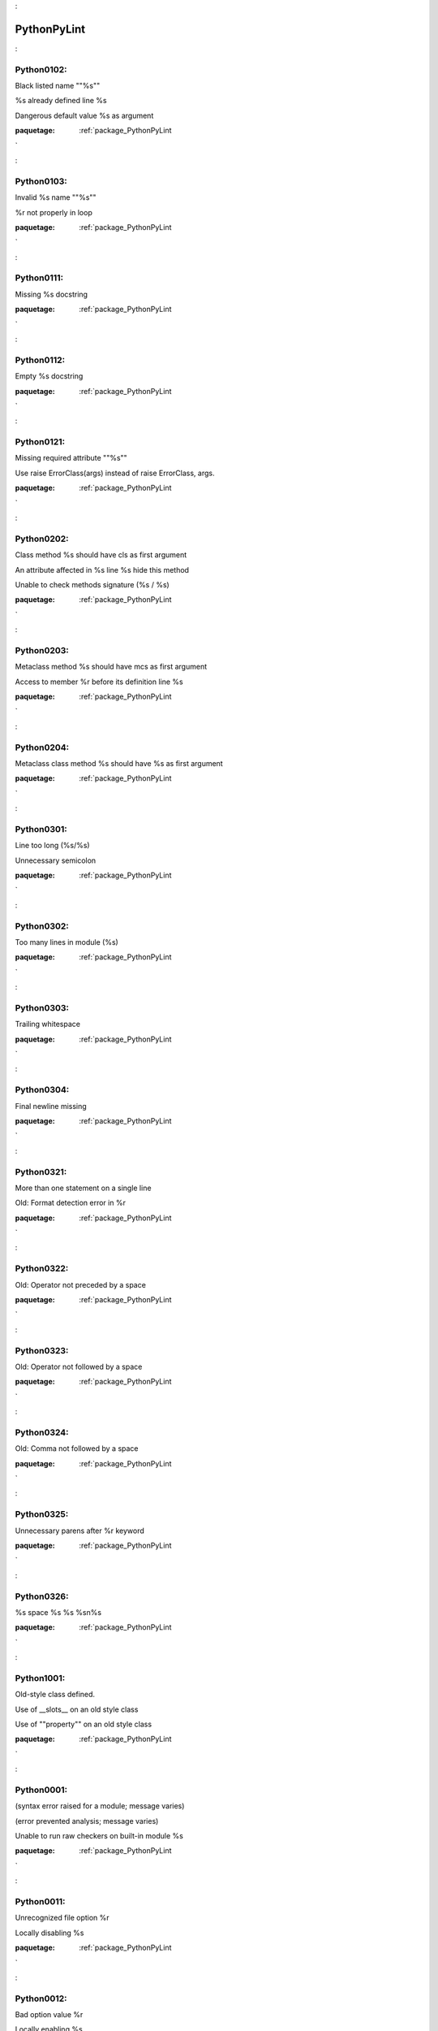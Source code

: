 

.. _package_PythonPyLint:

PythonPyLint
================================================================================

.. _rule_Python0102::

Python0102:
--------------------------------------------------------------------------------

Black listed name ""%s""



%s already defined line %s



Dangerous default value %s as argument



:paquetage: :ref:`package_PythonPyLint`  

.. _rule_Python0103::

Python0103:
--------------------------------------------------------------------------------

Invalid %s name ""%s""



%r not properly in loop



:paquetage: :ref:`package_PythonPyLint`  

.. _rule_Python0111::

Python0111:
--------------------------------------------------------------------------------

Missing %s docstring



:paquetage: :ref:`package_PythonPyLint`  

.. _rule_Python0112::

Python0112:
--------------------------------------------------------------------------------

Empty %s docstring



:paquetage: :ref:`package_PythonPyLint`  

.. _rule_Python0121::

Python0121:
--------------------------------------------------------------------------------

Missing required attribute ""%s""



Use raise ErrorClass(args) instead of raise ErrorClass, args.



:paquetage: :ref:`package_PythonPyLint`  

.. _rule_Python0202::

Python0202:
--------------------------------------------------------------------------------

Class method %s should have cls as first argument



An attribute affected in %s line %s hide this method



Unable to check methods signature (%s / %s)



:paquetage: :ref:`package_PythonPyLint`  

.. _rule_Python0203::

Python0203:
--------------------------------------------------------------------------------

Metaclass method %s should have mcs as first argument



Access to member %r before its definition line %s



:paquetage: :ref:`package_PythonPyLint`  

.. _rule_Python0204::

Python0204:
--------------------------------------------------------------------------------

Metaclass class method %s should have %s as first argument



:paquetage: :ref:`package_PythonPyLint`  

.. _rule_Python0301::

Python0301:
--------------------------------------------------------------------------------

Line too long (%s/%s)



Unnecessary semicolon



:paquetage: :ref:`package_PythonPyLint`  

.. _rule_Python0302::

Python0302:
--------------------------------------------------------------------------------

Too many lines in module (%s)



:paquetage: :ref:`package_PythonPyLint`  

.. _rule_Python0303::

Python0303:
--------------------------------------------------------------------------------

Trailing whitespace



:paquetage: :ref:`package_PythonPyLint`  

.. _rule_Python0304::

Python0304:
--------------------------------------------------------------------------------

Final newline missing



:paquetage: :ref:`package_PythonPyLint`  

.. _rule_Python0321::

Python0321:
--------------------------------------------------------------------------------

More than one statement on a single line



Old: Format detection error in %r



:paquetage: :ref:`package_PythonPyLint`  

.. _rule_Python0322::

Python0322:
--------------------------------------------------------------------------------

Old: Operator not preceded by a space



:paquetage: :ref:`package_PythonPyLint`  

.. _rule_Python0323::

Python0323:
--------------------------------------------------------------------------------

Old: Operator not followed by a space



:paquetage: :ref:`package_PythonPyLint`  

.. _rule_Python0324::

Python0324:
--------------------------------------------------------------------------------

Old: Comma not followed by a space



:paquetage: :ref:`package_PythonPyLint`  

.. _rule_Python0325::

Python0325:
--------------------------------------------------------------------------------

Unnecessary parens after %r keyword



:paquetage: :ref:`package_PythonPyLint`  

.. _rule_Python0326::

Python0326:
--------------------------------------------------------------------------------

%s space %s %s %s\n%s



:paquetage: :ref:`package_PythonPyLint`  

.. _rule_Python1001::

Python1001:
--------------------------------------------------------------------------------

Old-style class defined.



Use of __slots__ on an old style class



Use of ""property"" on an old style class



:paquetage: :ref:`package_PythonPyLint`  

.. _rule_Python0001::

Python0001:
--------------------------------------------------------------------------------

(syntax error raised for a module; message varies)



(error prevented analysis; message varies)



Unable to run raw checkers on built-in module %s



:paquetage: :ref:`package_PythonPyLint`  

.. _rule_Python0011::

Python0011:
--------------------------------------------------------------------------------

Unrecognized file option %r



Locally disabling %s



:paquetage: :ref:`package_PythonPyLint`  

.. _rule_Python0012::

Python0012:
--------------------------------------------------------------------------------

Bad option value %r



Locally enabling %s



:paquetage: :ref:`package_PythonPyLint`  

.. _rule_Python0100::

Python0100:
--------------------------------------------------------------------------------

__init__ method is a generator



:paquetage: :ref:`package_PythonPyLint`  

.. _rule_Python0101::

Python0101:
--------------------------------------------------------------------------------

Explicit return in __init__



Unreachable code



:paquetage: :ref:`package_PythonPyLint`  

.. _rule_Python0102::

Python0102:
--------------------------------------------------------------------------------

Black listed name ""%s""



%s already defined line %s



Dangerous default value %s as argument



:paquetage: :ref:`package_PythonPyLint`  

.. _rule_Python0103::

Python0103:
--------------------------------------------------------------------------------

Invalid %s name ""%s""



%r not properly in loop



:paquetage: :ref:`package_PythonPyLint`  

.. _rule_Python0104::

Python0104:
--------------------------------------------------------------------------------

Return outside function



Statement seems to have no effect



:paquetage: :ref:`package_PythonPyLint`  

.. _rule_Python0105::

Python0105:
--------------------------------------------------------------------------------

Yield outside function



String statement has no effect



:paquetage: :ref:`package_PythonPyLint`  

.. _rule_Python0106::

Python0106:
--------------------------------------------------------------------------------

Return with argument inside generator



Expression ""%s"" is assigned to nothing



:paquetage: :ref:`package_PythonPyLint`  

.. _rule_Python0107::

Python0107:
--------------------------------------------------------------------------------

Use of the non-existent %s operator



Unnecessary pass statement



:paquetage: :ref:`package_PythonPyLint`  

.. _rule_Python0108::

Python0108:
--------------------------------------------------------------------------------

Duplicate argument name %s in function definition



Lambda may not be necessary



:paquetage: :ref:`package_PythonPyLint`  

.. _rule_Python0202::

Python0202:
--------------------------------------------------------------------------------

Class method %s should have cls as first argument



An attribute affected in %s line %s hide this method



Unable to check methods signature (%s / %s)



:paquetage: :ref:`package_PythonPyLint`  

.. _rule_Python0203::

Python0203:
--------------------------------------------------------------------------------

Metaclass method %s should have mcs as first argument



Access to member %r before its definition line %s



:paquetage: :ref:`package_PythonPyLint`  

.. _rule_Python0211::

Python0211:
--------------------------------------------------------------------------------

Method has no argument



Static method with %r as first argument



:paquetage: :ref:`package_PythonPyLint`  

.. _rule_Python0213::

Python0213:
--------------------------------------------------------------------------------

Method should have ""self"" as first argument



:paquetage: :ref:`package_PythonPyLint`  

.. _rule_Python0221::

Python0221:
--------------------------------------------------------------------------------

Interface resolved to %s is not a class



Arguments number differs from %s method



:paquetage: :ref:`package_PythonPyLint`  

.. _rule_Python0222::

Python0222:
--------------------------------------------------------------------------------

Missing method %r from %s interface



Signature differs from %s method



:paquetage: :ref:`package_PythonPyLint`  

.. _rule_Python0235::

Python0235:
--------------------------------------------------------------------------------

__exit__ must accept 3 arguments: type, value, traceback



:paquetage: :ref:`package_PythonPyLint`  

.. _rule_Python0501::

Python0501:
--------------------------------------------------------------------------------

Old: Non ascii characters found but no encoding specified (PEP 263)



:paquetage: :ref:`package_PythonPyLint`  

.. _rule_Python0502::

Python0502:
--------------------------------------------------------------------------------

Old: Wrong encoding specified (%s)



:paquetage: :ref:`package_PythonPyLint`  

.. _rule_Python0503::

Python0503:
--------------------------------------------------------------------------------

Old: Unknown encoding specified (%s)



:paquetage: :ref:`package_PythonPyLint`  

.. _rule_Python0601::

Python0601:
--------------------------------------------------------------------------------

Using variable %r before assignment



Global variable %r undefined at the module level



:paquetage: :ref:`package_PythonPyLint`  

.. _rule_Python0602::

Python0602:
--------------------------------------------------------------------------------

Undefined variable %r



Using global for %r but no assigment is done



:paquetage: :ref:`package_PythonPyLint`  

.. _rule_Python0603::

Python0603:
--------------------------------------------------------------------------------

Undefined variable name %r in __all__



Using the global statement



:paquetage: :ref:`package_PythonPyLint`  

.. _rule_Python0604::

Python0604:
--------------------------------------------------------------------------------

Invalid object %r in __all__, must contain only strings



Using the global statement at the module level



:paquetage: :ref:`package_PythonPyLint`  

.. _rule_Python0611::

Python0611:
--------------------------------------------------------------------------------

No name %r in module %r



Unused import %s



:paquetage: :ref:`package_PythonPyLint`  

.. _rule_Python0701::

Python0701:
--------------------------------------------------------------------------------

Bad except clauses order (%s)



Raising a string exception



:paquetage: :ref:`package_PythonPyLint`  

.. _rule_Python0702::

Python0702:
--------------------------------------------------------------------------------

Raising %s while only classes, instances or string are allowed



No exception type(s) specified



:paquetage: :ref:`package_PythonPyLint`  

.. _rule_Python0710::

Python0710:
--------------------------------------------------------------------------------

Raising a new style class which doesn't inherit from BaseException



Exception doesn't inherit from standard ""Exception"" class



:paquetage: :ref:`package_PythonPyLint`  

.. _rule_Python0711::

Python0711:
--------------------------------------------------------------------------------

NotImplemented raised - should raise NotImplementedError



Exception to catch is the result of a binary ""%s"" operation



:paquetage: :ref:`package_PythonPyLint`  

.. _rule_Python0712::

Python0712:
--------------------------------------------------------------------------------

Catching an exception which doesn\'t inherit from BaseException: %s



Implicit unpacking of exceptions is not supported in Python 3



:paquetage: :ref:`package_PythonPyLint`  

.. _rule_Python1001::

Python1001:
--------------------------------------------------------------------------------

Old-style class defined.



Use of __slots__ on an old style class



Use of ""property"" on an old style class



:paquetage: :ref:`package_PythonPyLint`  

.. _rule_Python1002::

Python1002:
--------------------------------------------------------------------------------

Use of super on an old style class



:paquetage: :ref:`package_PythonPyLint`  

.. _rule_Python1003::

Python1003:
--------------------------------------------------------------------------------

Bad first argument %r given to super()



:paquetage: :ref:`package_PythonPyLint`  

.. _rule_Python1004::

Python1004:
--------------------------------------------------------------------------------

Missing argument to super()



:paquetage: :ref:`package_PythonPyLint`  

.. _rule_Python1101::

Python1101:
--------------------------------------------------------------------------------

%s %r has no %r member



:paquetage: :ref:`package_PythonPyLint`  

.. _rule_Python1102::

Python1102:
--------------------------------------------------------------------------------

%s is not callable



:paquetage: :ref:`package_PythonPyLint`  

.. _rule_Python1103::

Python1103:
--------------------------------------------------------------------------------

%s %r has no %r member (but some types could not be inferred)



:paquetage: :ref:`package_PythonPyLint`  

.. _rule_Python1111::

Python1111:
--------------------------------------------------------------------------------

Assigning to function call which doesn't return



Assigning to function call which only returns None



:paquetage: :ref:`package_PythonPyLint`  

.. _rule_Python1120::

Python1120:
--------------------------------------------------------------------------------

No value passed for parameter %s in function call



:paquetage: :ref:`package_PythonPyLint`  

.. _rule_Python1121::

Python1121:
--------------------------------------------------------------------------------

Too many positional arguments for function call



:paquetage: :ref:`package_PythonPyLint`  

.. _rule_Python1122::

Python1122:
--------------------------------------------------------------------------------

Old: Duplicate keyword argument %r in function call



:paquetage: :ref:`package_PythonPyLint`  

.. _rule_Python1123::

Python1123:
--------------------------------------------------------------------------------

Passing unexpected keyword argument %r in function call



:paquetage: :ref:`package_PythonPyLint`  

.. _rule_Python1124::

Python1124:
--------------------------------------------------------------------------------

Parameter %r passed as both positional and keyword argument



:paquetage: :ref:`package_PythonPyLint`  

.. _rule_Python1125::

Python1125:
--------------------------------------------------------------------------------

Old: Missing mandatory keyword argument %r



:paquetage: :ref:`package_PythonPyLint`  

.. _rule_Python1200::

Python1200:
--------------------------------------------------------------------------------

Unsupported logging format character %r (%#02x) at index %d



:paquetage: :ref:`package_PythonPyLint`  

.. _rule_Python1201::

Python1201:
--------------------------------------------------------------------------------

Logging format string ends in middle of conversion specifier



Specify string format arguments as logging function parameters



:paquetage: :ref:`package_PythonPyLint`  

.. _rule_Python1205::

Python1205:
--------------------------------------------------------------------------------

Too many arguments for logging format string



:paquetage: :ref:`package_PythonPyLint`  

.. _rule_Python1206::

Python1206:
--------------------------------------------------------------------------------

Not enough arguments for logging format string



:paquetage: :ref:`package_PythonPyLint`  

.. _rule_Python1300::

Python1300:
--------------------------------------------------------------------------------

Unsupported format character %r (%#02x) at index %d



Format string dictionary key should be a string, not %s



:paquetage: :ref:`package_PythonPyLint`  

.. _rule_Python1301::

Python1301:
--------------------------------------------------------------------------------

Format string ends in middle of conversion specifier



Unused key %r in format string dictionary



:paquetage: :ref:`package_PythonPyLint`  

.. _rule_Python1302::

Python1302:
--------------------------------------------------------------------------------

Mixing named and unnamed conversion specifiers in format string



:paquetage: :ref:`package_PythonPyLint`  

.. _rule_Python1303::

Python1303:
--------------------------------------------------------------------------------

Expected mapping for format string, not %s



:paquetage: :ref:`package_PythonPyLint`  

.. _rule_Python1304::

Python1304:
--------------------------------------------------------------------------------

Missing key %r in format string dictionary



:paquetage: :ref:`package_PythonPyLint`  

.. _rule_Python1305::

Python1305:
--------------------------------------------------------------------------------

Too many arguments for format string



:paquetage: :ref:`package_PythonPyLint`  

.. _rule_Python1306::

Python1306:
--------------------------------------------------------------------------------

Not enough arguments for format string



:paquetage: :ref:`package_PythonPyLint`  

.. _rule_Python1310::

Python1310:
--------------------------------------------------------------------------------

Suspicious argument in %s.%s call



:paquetage: :ref:`package_PythonPyLint`  

.. _rule_Python0001::

Python0001:
--------------------------------------------------------------------------------

(syntax error raised for a module; message varies)



(error prevented analysis; message varies)



Unable to run raw checkers on built-in module %s



:paquetage: :ref:`package_PythonPyLint`  

.. _rule_Python0002::

Python0002:
--------------------------------------------------------------------------------

%s: %s (message varies)



:paquetage: :ref:`package_PythonPyLint`  

.. _rule_Python0003::

Python0003:
--------------------------------------------------------------------------------

ignored builtin module %s



:paquetage: :ref:`package_PythonPyLint`  

.. _rule_Python0004::

Python0004:
--------------------------------------------------------------------------------

unexpected inferred value %s



:paquetage: :ref:`package_PythonPyLint`  

.. _rule_Python0010::

Python0010:
--------------------------------------------------------------------------------

error while code parsing: %s



Unable to consider inline option %r



:paquetage: :ref:`package_PythonPyLint`  

.. _rule_Python0202::

Python0202:
--------------------------------------------------------------------------------

Class method %s should have cls as first argument



An attribute affected in %s line %s hide this method



Unable to check methods signature (%s / %s)



:paquetage: :ref:`package_PythonPyLint`  

.. _rule_Python0220::

Python0220:
--------------------------------------------------------------------------------

failed to resolve interfaces implemented by %s (%s)



:paquetage: :ref:`package_PythonPyLint`  

.. _rule_Python0321::

Python0321:
--------------------------------------------------------------------------------

More than one statement on a single line



Old: Format detection error in %r



:paquetage: :ref:`package_PythonPyLint`  

.. _rule_Python0401::

Python0401:
--------------------------------------------------------------------------------

Unable to import %s



Cyclic import (%s)



Wildcard import %s



:paquetage: :ref:`package_PythonPyLint`  

.. _rule_Python0001::

Python0001:
--------------------------------------------------------------------------------

(syntax error raised for a module; message varies)



(error prevented analysis; message varies)



Unable to run raw checkers on built-in module %s



:paquetage: :ref:`package_PythonPyLint`  

.. _rule_Python0010::

Python0010:
--------------------------------------------------------------------------------

error while code parsing: %s



Unable to consider inline option %r



:paquetage: :ref:`package_PythonPyLint`  

.. _rule_Python0011::

Python0011:
--------------------------------------------------------------------------------

Unrecognized file option %r



Locally disabling %s



:paquetage: :ref:`package_PythonPyLint`  

.. _rule_Python0012::

Python0012:
--------------------------------------------------------------------------------

Bad option value %r



Locally enabling %s



:paquetage: :ref:`package_PythonPyLint`  

.. _rule_Python0013::

Python0013:
--------------------------------------------------------------------------------

Ignoring entire file



:paquetage: :ref:`package_PythonPyLint`  

.. _rule_Python0014::

Python0014:
--------------------------------------------------------------------------------

Used deprecated directive ""pylint:disable-all"" or ""pylint:disable=all""



:paquetage: :ref:`package_PythonPyLint`  

.. _rule_Python0020::

Python0020:
--------------------------------------------------------------------------------

Suppressed %s (from line %d)



:paquetage: :ref:`package_PythonPyLint`  

.. _rule_Python0021::

Python0021:
--------------------------------------------------------------------------------

Useless suppression of %s



:paquetage: :ref:`package_PythonPyLint`  

.. _rule_Python0022::

Python0022:
--------------------------------------------------------------------------------

Deprecated pragma ""pylint:disable-msg"" or ""pylint:enable-msg""



:paquetage: :ref:`package_PythonPyLint`  

.. _rule_Python0201::

Python0201:
--------------------------------------------------------------------------------

Method could be a function



Attribute %r defined outside __init__



:paquetage: :ref:`package_PythonPyLint`  

.. _rule_Python0401::

Python0401:
--------------------------------------------------------------------------------

Unable to import %s



Cyclic import (%s)



Wildcard import %s



:paquetage: :ref:`package_PythonPyLint`  

.. _rule_Python0801::

Python0801:
--------------------------------------------------------------------------------

Similar lines in %s files



:paquetage: :ref:`package_PythonPyLint`  

.. _rule_Python0901::

Python0901:
--------------------------------------------------------------------------------

Too many ancestors (%s/%s)



:paquetage: :ref:`package_PythonPyLint`  

.. _rule_Python0902::

Python0902:
--------------------------------------------------------------------------------

Too many instance attributes (%s/%s)



:paquetage: :ref:`package_PythonPyLint`  

.. _rule_Python0903::

Python0903:
--------------------------------------------------------------------------------

Too few public methods (%s/%s)



:paquetage: :ref:`package_PythonPyLint`  

.. _rule_Python0904::

Python0904:
--------------------------------------------------------------------------------

Too many public methods (%s/%s)



:paquetage: :ref:`package_PythonPyLint`  

.. _rule_Python0911::

Python0911:
--------------------------------------------------------------------------------

Too many return statements (%s/%s)



:paquetage: :ref:`package_PythonPyLint`  

.. _rule_Python0912::

Python0912:
--------------------------------------------------------------------------------

Too many branches (%s/%s)



:paquetage: :ref:`package_PythonPyLint`  

.. _rule_Python0913::

Python0913:
--------------------------------------------------------------------------------

Too many arguments (%s/%s)



:paquetage: :ref:`package_PythonPyLint`  

.. _rule_Python0914::

Python0914:
--------------------------------------------------------------------------------

Too many local variables (%s/%s)



:paquetage: :ref:`package_PythonPyLint`  

.. _rule_Python0915::

Python0915:
--------------------------------------------------------------------------------

Too many statements (%s/%s)



:paquetage: :ref:`package_PythonPyLint`  

.. _rule_Python0921::

Python0921:
--------------------------------------------------------------------------------

Abstract class not referenced



:paquetage: :ref:`package_PythonPyLint`  

.. _rule_Python0922::

Python0922:
--------------------------------------------------------------------------------

Abstract class is only referenced %s times



:paquetage: :ref:`package_PythonPyLint`  

.. _rule_Python0923::

Python0923:
--------------------------------------------------------------------------------

Interface not implemented



:paquetage: :ref:`package_PythonPyLint`  

.. _rule_Python0101::

Python0101:
--------------------------------------------------------------------------------

Explicit return in __init__



Unreachable code



:paquetage: :ref:`package_PythonPyLint`  

.. _rule_Python0102::

Python0102:
--------------------------------------------------------------------------------

Black listed name ""%s""



%s already defined line %s



Dangerous default value %s as argument



:paquetage: :ref:`package_PythonPyLint`  

.. _rule_Python0104::

Python0104:
--------------------------------------------------------------------------------

Return outside function



Statement seems to have no effect



:paquetage: :ref:`package_PythonPyLint`  

.. _rule_Python0105::

Python0105:
--------------------------------------------------------------------------------

Yield outside function



String statement has no effect



:paquetage: :ref:`package_PythonPyLint`  

.. _rule_Python0106::

Python0106:
--------------------------------------------------------------------------------

Return with argument inside generator



Expression ""%s"" is assigned to nothing



:paquetage: :ref:`package_PythonPyLint`  

.. _rule_Python0107::

Python0107:
--------------------------------------------------------------------------------

Use of the non-existent %s operator



Unnecessary pass statement



:paquetage: :ref:`package_PythonPyLint`  

.. _rule_Python0108::

Python0108:
--------------------------------------------------------------------------------

Duplicate argument name %s in function definition



Lambda may not be necessary



:paquetage: :ref:`package_PythonPyLint`  

.. _rule_Python0109::

Python0109:
--------------------------------------------------------------------------------

Duplicate key %r in dictionary



:paquetage: :ref:`package_PythonPyLint`  

.. _rule_Python0110::

Python0110:
--------------------------------------------------------------------------------

map/filter on lambda could be replaced by comprehension



:paquetage: :ref:`package_PythonPyLint`  

.. _rule_Python0120::

Python0120:
--------------------------------------------------------------------------------

Else clause on loop without a break statement



:paquetage: :ref:`package_PythonPyLint`  

.. _rule_Python0121::

Python0121:
--------------------------------------------------------------------------------

Missing required attribute ""%s""



Use raise ErrorClass(args) instead of raise ErrorClass, args.



:paquetage: :ref:`package_PythonPyLint`  

.. _rule_Python0122::

Python0122:
--------------------------------------------------------------------------------

Use of exec



:paquetage: :ref:`package_PythonPyLint`  

.. _rule_Python0141::

Python0141:
--------------------------------------------------------------------------------

Used builtin function %r



:paquetage: :ref:`package_PythonPyLint`  

.. _rule_Python0142::

Python0142:
--------------------------------------------------------------------------------

Used * or ** magic



:paquetage: :ref:`package_PythonPyLint`  

.. _rule_Python0150::

Python0150:
--------------------------------------------------------------------------------

%s statement in finally block may swallow exception



:paquetage: :ref:`package_PythonPyLint`  

.. _rule_Python0199::

Python0199:
--------------------------------------------------------------------------------

Assert called on a 2-uple. Did you mean \'assert x,y\'?



:paquetage: :ref:`package_PythonPyLint`  

.. _rule_Python0201::

Python0201:
--------------------------------------------------------------------------------

Method could be a function



Attribute %r defined outside __init__



:paquetage: :ref:`package_PythonPyLint`  

.. _rule_Python0211::

Python0211:
--------------------------------------------------------------------------------

Method has no argument



Static method with %r as first argument



:paquetage: :ref:`package_PythonPyLint`  

.. _rule_Python0212::

Python0212:
--------------------------------------------------------------------------------

Access to a protected member %s of a client class



:paquetage: :ref:`package_PythonPyLint`  

.. _rule_Python0221::

Python0221:
--------------------------------------------------------------------------------

Interface resolved to %s is not a class



Arguments number differs from %s method



:paquetage: :ref:`package_PythonPyLint`  

.. _rule_Python0222::

Python0222:
--------------------------------------------------------------------------------

Missing method %r from %s interface



Signature differs from %s method



:paquetage: :ref:`package_PythonPyLint`  

.. _rule_Python0223::

Python0223:
--------------------------------------------------------------------------------

Method %r is abstract in class %r but is not overridden



:paquetage: :ref:`package_PythonPyLint`  

.. _rule_Python0231::

Python0231:
--------------------------------------------------------------------------------

__init__ method from base class %r is not called



:paquetage: :ref:`package_PythonPyLint`  

.. _rule_Python0232::

Python0232:
--------------------------------------------------------------------------------

Class has no __init__ method



:paquetage: :ref:`package_PythonPyLint`  

.. _rule_Python0233::

Python0233:
--------------------------------------------------------------------------------

__init__ method from a non direct base class %r is called



:paquetage: :ref:`package_PythonPyLint`  

.. _rule_Python0234::

Python0234:
--------------------------------------------------------------------------------

iter returns non-iterator



:paquetage: :ref:`package_PythonPyLint`  

.. _rule_Python0301::

Python0301:
--------------------------------------------------------------------------------

Line too long (%s/%s)



Unnecessary semicolon



:paquetage: :ref:`package_PythonPyLint`  

.. _rule_Python0311::

Python0311:
--------------------------------------------------------------------------------

Bad indentation. Found %s %s, expected %s



:paquetage: :ref:`package_PythonPyLint`  

.. _rule_Python0312::

Python0312:
--------------------------------------------------------------------------------

Found indentation with %ss instead of %ss



:paquetage: :ref:`package_PythonPyLint`  

.. _rule_Python0331::

Python0331:
--------------------------------------------------------------------------------

Use of the <> operator



:paquetage: :ref:`package_PythonPyLint`  

.. _rule_Python0332::

Python0332:
--------------------------------------------------------------------------------

Use of ""l"" as long integer identifier



:paquetage: :ref:`package_PythonPyLint`  

.. _rule_Python0333::

Python0333:
--------------------------------------------------------------------------------

Use of the `` operator



:paquetage: :ref:`package_PythonPyLint`  

.. _rule_Python0401::

Python0401:
--------------------------------------------------------------------------------

Unable to import %s



Cyclic import (%s)



Wildcard import %s



:paquetage: :ref:`package_PythonPyLint`  

.. _rule_Python0402::

Python0402:
--------------------------------------------------------------------------------

Uses of a deprecated module %r



:paquetage: :ref:`package_PythonPyLint`  

.. _rule_Python0403::

Python0403:
--------------------------------------------------------------------------------

Relative import %r, should be %r



:paquetage: :ref:`package_PythonPyLint`  

.. _rule_Python0404::

Python0404:
--------------------------------------------------------------------------------

Reimport %r (imported line %s)



:paquetage: :ref:`package_PythonPyLint`  

.. _rule_Python0406::

Python0406:
--------------------------------------------------------------------------------

Module import itself



:paquetage: :ref:`package_PythonPyLint`  

.. _rule_Python0410::

Python0410:
--------------------------------------------------------------------------------

__future__ import is not the first non docstring statement



:paquetage: :ref:`package_PythonPyLint`  

.. _rule_Python0511::

Python0511:
--------------------------------------------------------------------------------

(warning notes in code comments; message varies)



:paquetage: :ref:`package_PythonPyLint`  

.. _rule_Python0512::

Python0512:
--------------------------------------------------------------------------------

Cannot decode using encoding ""%s"", unexpected byte at position %d



:paquetage: :ref:`package_PythonPyLint`  

.. _rule_Python0601::

Python0601:
--------------------------------------------------------------------------------

Using variable %r before assignment



Global variable %r undefined at the module level



:paquetage: :ref:`package_PythonPyLint`  

.. _rule_Python0602::

Python0602:
--------------------------------------------------------------------------------

Undefined variable %r



Using global for %r but no assigment is done



:paquetage: :ref:`package_PythonPyLint`  

.. _rule_Python0603::

Python0603:
--------------------------------------------------------------------------------

Undefined variable name %r in __all__



Using the global statement



:paquetage: :ref:`package_PythonPyLint`  

.. _rule_Python0604::

Python0604:
--------------------------------------------------------------------------------

Invalid object %r in __all__, must contain only strings



Using the global statement at the module level



:paquetage: :ref:`package_PythonPyLint`  

.. _rule_Python0611::

Python0611:
--------------------------------------------------------------------------------

No name %r in module %r



Unused import %s



:paquetage: :ref:`package_PythonPyLint`  

.. _rule_Python0612::

Python0612:
--------------------------------------------------------------------------------

Unused variable %r



:paquetage: :ref:`package_PythonPyLint`  

.. _rule_Python0613::

Python0613:
--------------------------------------------------------------------------------

Unused argument %r



:paquetage: :ref:`package_PythonPyLint`  

.. _rule_Python0614::

Python0614:
--------------------------------------------------------------------------------

Unused import %s from wildcard import



:paquetage: :ref:`package_PythonPyLint`  

.. _rule_Python0621::

Python0621:
--------------------------------------------------------------------------------

Redefining name %r from outer scope (line %s)



:paquetage: :ref:`package_PythonPyLint`  

.. _rule_Python0622::

Python0622:
--------------------------------------------------------------------------------

Redefining built-in %r



:paquetage: :ref:`package_PythonPyLint`  

.. _rule_Python0623::

Python0623:
--------------------------------------------------------------------------------

Redefining name %r from %s in exception handler



:paquetage: :ref:`package_PythonPyLint`  

.. _rule_Python0631::

Python0631:
--------------------------------------------------------------------------------

Using possibly undefined loop variable %r



:paquetage: :ref:`package_PythonPyLint`  

.. _rule_Python0632::

Python0632:
--------------------------------------------------------------------------------

Possible unbalanced tuple unpacking with sequence%s: …



:paquetage: :ref:`package_PythonPyLint`  

.. _rule_Python0633::

Python0633:
--------------------------------------------------------------------------------

Attempting to unpack a non-sequence%s



:paquetage: :ref:`package_PythonPyLint`  

.. _rule_Python0701::

Python0701:
--------------------------------------------------------------------------------

Bad except clauses order (%s)



Raising a string exception



:paquetage: :ref:`package_PythonPyLint`  

.. _rule_Python0702::

Python0702:
--------------------------------------------------------------------------------

Raising %s while only classes, instances or string are allowed



No exception type(s) specified



:paquetage: :ref:`package_PythonPyLint`  

.. _rule_Python0703::

Python0703:
--------------------------------------------------------------------------------

Catching too general exception %s



:paquetage: :ref:`package_PythonPyLint`  

.. _rule_Python0704::

Python0704:
--------------------------------------------------------------------------------

Except doesn't do anything



:paquetage: :ref:`package_PythonPyLint`  

.. _rule_Python0710::

Python0710:
--------------------------------------------------------------------------------

Raising a new style class which doesn't inherit from BaseException



Exception doesn't inherit from standard ""Exception"" class



:paquetage: :ref:`package_PythonPyLint`  

.. _rule_Python0711::

Python0711:
--------------------------------------------------------------------------------

NotImplemented raised - should raise NotImplementedError



Exception to catch is the result of a binary ""%s"" operation



:paquetage: :ref:`package_PythonPyLint`  

.. _rule_Python0712::

Python0712:
--------------------------------------------------------------------------------

Catching an exception which doesn\'t inherit from BaseException: %s



Implicit unpacking of exceptions is not supported in Python 3



:paquetage: :ref:`package_PythonPyLint`  

.. _rule_Python1001::

Python1001:
--------------------------------------------------------------------------------

Old-style class defined.



Use of __slots__ on an old style class



Use of ""property"" on an old style class



:paquetage: :ref:`package_PythonPyLint`  

.. _rule_Python1111::

Python1111:
--------------------------------------------------------------------------------

Assigning to function call which doesn't return



Assigning to function call which only returns None



:paquetage: :ref:`package_PythonPyLint`  

.. _rule_Python1201::

Python1201:
--------------------------------------------------------------------------------

Logging format string ends in middle of conversion specifier



Specify string format arguments as logging function parameters



:paquetage: :ref:`package_PythonPyLint`  

.. _rule_Python1300::

Python1300:
--------------------------------------------------------------------------------

Unsupported format character %r (%#02x) at index %d



Format string dictionary key should be a string, not %s



:paquetage: :ref:`package_PythonPyLint`  

.. _rule_Python1301::

Python1301:
--------------------------------------------------------------------------------

Format string ends in middle of conversion specifier



Unused key %r in format string dictionary



:paquetage: :ref:`package_PythonPyLint`  

.. _rule_Python1401::

Python1401:
--------------------------------------------------------------------------------

Anomalous backslash in string: \'%s\'. String constant might be missing an r prefix.



:paquetage: :ref:`package_PythonPyLint`  

.. _rule_Python1402::

Python1402:
--------------------------------------------------------------------------------

Anomalous Unicode escape in byte string: \'%s\'. String constant might be missing an r or u prefix.



:paquetage: :ref:`package_PythonPyLint`  

.. _rule_Python1501::

Python1501:
--------------------------------------------------------------------------------

""%s"" is not a valid mode for open.





:paquetage: :ref:`package_PythonPyLint`  
